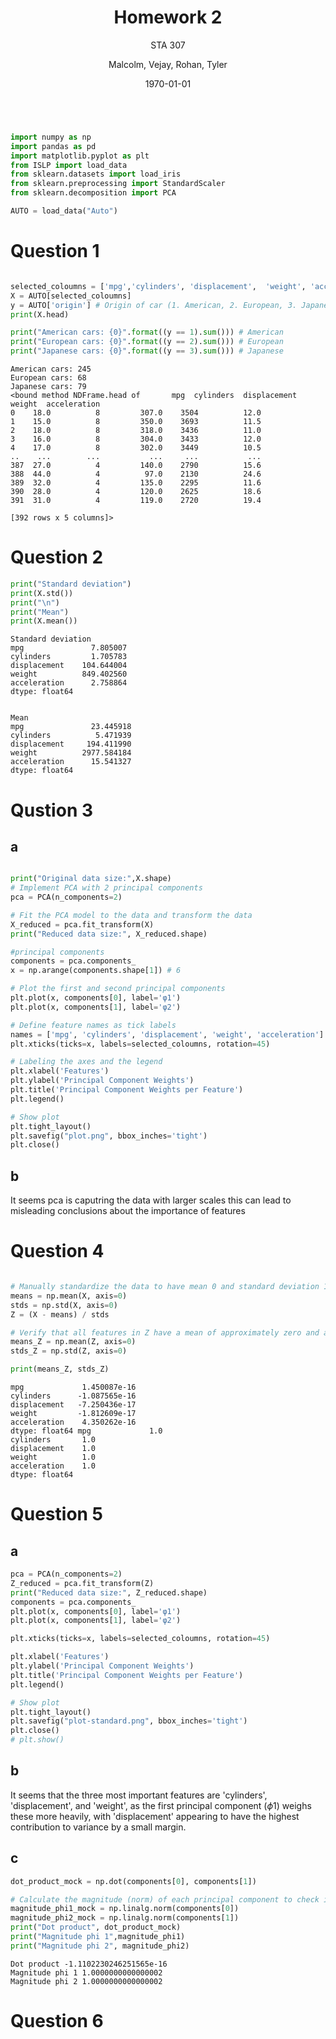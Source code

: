 
#+LATEX_HEADER: \usepackage[margin=1in]{geometry}

#+latex_engraved_theme: t

#+PROPERTY: header-args :eval always-export
#+OPTIONS: toc:nil
#+OPTIONS: num:nil
#+TITLE: Homework 2
#+AUTHOR: Malcolm, Vejay, Rohan, Tyler
#+DATE: \today
#+SUBTITLE: STA 307

#+attr_latex: :engraved-theme doom-one
#+begin_src python :session graphics :results output :exports both

import numpy as np
import pandas as pd
import matplotlib.pyplot as plt
from ISLP import load_data
from sklearn.datasets import load_iris
from sklearn.preprocessing import StandardScaler
from sklearn.decomposition import PCA

AUTO = load_data("Auto")
#+end_src

#+RESULTS:

* Question 1


#+begin_src python :session graphics :results output :exports both

selected_coloumns = ['mpg','cylinders', 'displacement',  'weight', 'acceleration', ]
X = AUTO[selected_coloumns]
y = AUTO['origin'] # Origin of car (1. American, 2. European, 3. Japanese)
print(X.head)

print("American cars: {0}".format((y == 1).sum())) # American
print("European cars: {0}".format((y == 2).sum())) # European
print("Japanese cars: {0}".format((y == 3).sum())) # Japanese
#+end_src

#+RESULTS:
#+begin_example
American cars: 245
European cars: 68
Japanese cars: 79
<bound method NDFrame.head of       mpg  cylinders  displacement  weight  acceleration
0    18.0          8         307.0    3504          12.0
1    15.0          8         350.0    3693          11.5
2    18.0          8         318.0    3436          11.0
3    16.0          8         304.0    3433          12.0
4    17.0          8         302.0    3449          10.5
..    ...        ...           ...     ...           ...
387  27.0          4         140.0    2790          15.6
388  44.0          4          97.0    2130          24.6
389  32.0          4         135.0    2295          11.6
390  28.0          4         120.0    2625          18.6
391  31.0          4         119.0    2720          19.4

[392 rows x 5 columns]>
#+end_example

* Question 2



#+begin_src python :session graphics :results output :exports both
print("Standard deviation")
print(X.std())
print("\n")
print("Mean")
print(X.mean())
#+end_src

#+RESULTS:
#+begin_example
Standard deviation
mpg               7.805007
cylinders         1.705783
displacement    104.644004
weight          849.402560
acceleration      2.758864
dtype: float64


Mean
mpg               23.445918
cylinders          5.471939
displacement     194.411990
weight          2977.584184
acceleration      15.541327
dtype: float64
#+end_example

* Qustion 3

** a
#+begin_src python :session graphics :results graphics file value :file plot.png :exports both :eval yes

print("Original data size:",X.shape)
# Implement PCA with 2 principal components
pca = PCA(n_components=2)

# Fit the PCA model to the data and transform the data
X_reduced = pca.fit_transform(X)
print("Reduced data size:", X_reduced.shape)

#principal components
components = pca.components_
x = np.arange(components.shape[1]) # 6

# Plot the first and second principal components
plt.plot(x, components[0], label='φ1')
plt.plot(x, components[1], label='φ2')

# Define feature names as tick labels
names = ['mpg', 'cylinders', 'displacement', 'weight', 'acceleration']
plt.xticks(ticks=x, labels=selected_coloumns, rotation=45)

# Labeling the axes and the legend
plt.xlabel('Features')
plt.ylabel('Principal Component Weights')
plt.title('Principal Component Weights per Feature')
plt.legend()

# Show plot
plt.tight_layout()
plt.savefig("plot.png", bbox_inches='tight')
plt.close()
#+end_src

#+RESULTS:
[[file:plot.png]]

** b
It seems pca is caputring the data with larger scales this can lead to misleading conclusions about the importance of features

* Question 4


#+begin_src python :session graphics :results output :exports both :eval yes

# Manually standardize the data to have mean 0 and standard deviation 1
means = np.mean(X, axis=0)
stds = np.std(X, axis=0)
Z = (X - means) / stds

# Verify that all features in Z have a mean of approximately zero and a standard deviation of one
means_Z = np.mean(Z, axis=0)
stds_Z = np.std(Z, axis=0)

print(means_Z, stds_Z)
#+end_src

#+RESULTS:
#+begin_example
mpg             1.450087e-16
cylinders      -1.087565e-16
displacement   -7.250436e-17
weight         -1.812609e-17
acceleration    4.350262e-16
dtype: float64 mpg             1.0
cylinders       1.0
displacement    1.0
weight          1.0
acceleration    1.0
dtype: float64
#+end_example

* Question 5

** a
#+begin_src python :session graphics :results graphics file value :file plot-standard.png :exports both :eval yes
pca = PCA(n_components=2)
Z_reduced = pca.fit_transform(Z)
print("Reduced data size:", Z_reduced.shape)
components = pca.components_
plt.plot(x, components[0], label='φ1')
plt.plot(x, components[1], label='φ2')

plt.xticks(ticks=x, labels=selected_coloumns, rotation=45)

plt.xlabel('Features')
plt.ylabel('Principal Component Weights')
plt.title('Principal Component Weights per Feature')
plt.legend()

# Show plot
plt.tight_layout()
plt.savefig("plot-standard.png", bbox_inches='tight')
plt.close()
# plt.show()
#+end_src

#+RESULTS:
[[file:plot-standard.png]]

** b
It seems that the three most important features are 'cylinders', 'displacement', and 'weight', as the first principal component (\(\phi\)1) weighs these more heavily, with 'displacement' appearing to have the highest contribution to variance by a small margin.
** c

#+begin_src python :session graphics :results output :exports both :eval yes
dot_product_mock = np.dot(components[0], components[1])

# Calculate the magnitude (norm) of each principal component to check if it's equal to one
magnitude_phi1_mock = np.linalg.norm(components[0])
magnitude_phi2_mock = np.linalg.norm(components[1])
print("Dot product", dot_product_mock)
print("Magnitude phi 1",magnitude_phi1)
print("Magnitude phi 2", magnitude_phi2)

#+end_src

#+RESULTS:
: Dot product -1.1102230246251565e-16
: Magnitude phi 1 1.0000000000000002
: Magnitude phi 2 1.0000000000000002

* Question 6
